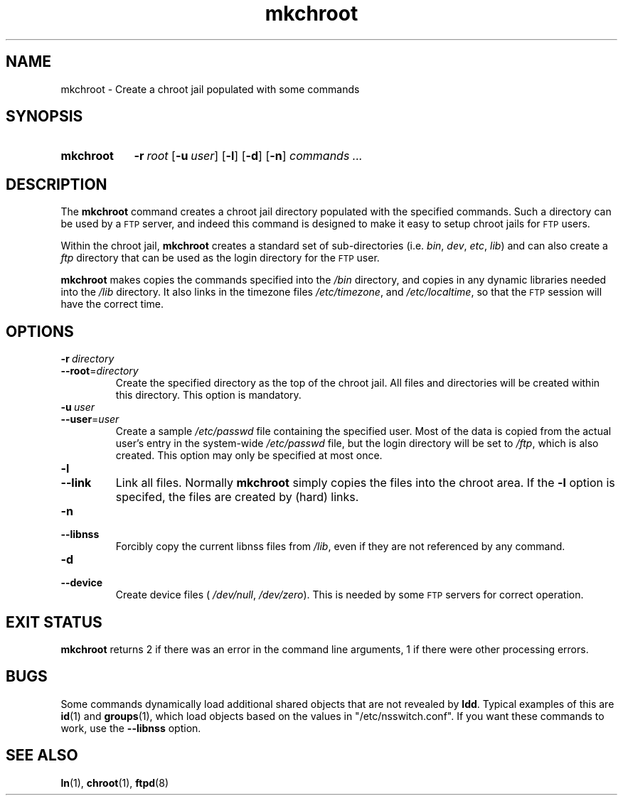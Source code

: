 .\" MKCHROOT.1 --Manual page for "mkchroot"
.\"
.\"
.TH mkchroot 1 "" "" "Admin Kit"
.SH NAME 
mkchroot \- Create a chroot jail populated with some commands
.SH SYNOPSIS
.SY mkchroot
.BI -r \ root
.OP -u  user
.OP -l
.OP -d
.OP -n
.I commands ...
.YS
.SH DESCRIPTION
The 
.B mkchroot
command creates a chroot jail directory populated with the specified
commands.  Such a directory can be used by a 
.SM FTP 
server, and indeed
this command is designed to make it easy to setup chroot jails for
.SM FTP
users.

Within the chroot jail, 
.B mkchroot
creates a standard set of sub-directories 
(i.e. 
.IR bin , 
.IR dev , 
.IR etc , 
.IR lib )
and
can also create a 
.I ftp
directory that can be used as the
login directory for the 
.SM FTP
user.
.PP
.B mkchroot
makes copies the commands specified into the
.I /bin
directory, and copies in any dynamic libraries needed
into the 
.IR /lib  
directory.  It also links in the timezone
files 
.IR /etc/timezone , 
and 
.IR /etc/localtime ,
so that the 
.SM FTP
session will have the correct time.
.SH OPTIONS
.TP 
.BI \-r\  directory
.TQ
.BI \-\-root\fR=  directory
Create the specified directory as the top of the chroot jail.
All files and directories will be created within this directory.
This option is mandatory.
.TP
.BI \-u\  user
.TQ
.BI \-\-user\fR= user
Create a sample 
.I /etc/passwd
file containing the
specified user.  Most of the data is copied from the actual user's 
entry in the system-wide 
.I /etc/passwd
file, but the login directory
will be set to 
.IR /ftp , 
which is also created.
This option may only be specified at most once.
.TP
.B \-l
.TQ
.B \-\-link
Link all files.  Normally
.B mkchroot
simply copies the files into the chroot area.  
If the 
.B -l
option is specifed, the files are created by (hard) links.
.TP
.B \-n
.TQ
.B \-\-libnss
Forcibly copy the current libnss files from 
.IR /lib ,
even if they are not referenced by any command.
.TP
.B \-d
.TQ
.B \-\-device
Create device files (
.IR /dev/null ,
.IR /dev/zero ).
This is needed by some 
.SM FTP
servers for correct operation.
.SH "EXIT STATUS"
.B mkchroot
returns 2 if there was an error in the command line
arguments, 1 if there were other processing errors.
.SH "BUGS"
Some commands dynamically load additional shared objects that are not
revealed by 
.BR ldd .
Typical examples of this are
.BR id (1)
and 
.BR groups (1),
which load objects based on the values in "/etc/nsswitch.conf".
If you want these commands to work, use the 
.B --libnss
option.

.SH SEE ALSO
.BR ln (1),
.BR chroot (1),
.BR ftpd (8)
